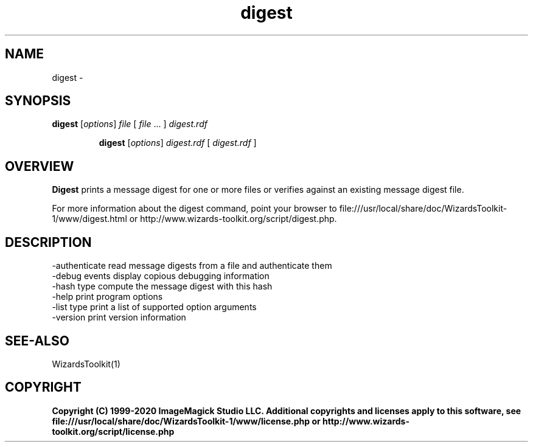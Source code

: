 .TH digest 1 "Date: 2005/03/01 01:00:00" "Wizards Toolkit"
.SH NAME
digest \- 
.SH SYNOPSIS
.TP
\fBdigest\fP [\fIoptions\fP] \fIfile\fP  [ \fIfile\fP ... ] \fIdigest.rdf\fP

\fBdigest\fP [\fIoptions\fP] \fIdigest.rdf\fP [ \fIdigest.rdf\fP ]
.SH OVERVIEW
\fBDigest\fP prints a message digest for one or more files or verifies against an existing message digest file.

For more information about the digest command, point your browser to file:///usr/local/share/doc/WizardsToolkit-1/www/digest.html or http://www.wizards-toolkit.org/script/digest.php.
.SH DESCRIPTION
  -authenticate        read message digests from a file and authenticate them
  -debug events        display copious debugging information
  -hash type           compute the message digest with this hash
  -help                print program options
  -list type           print a list of supported option arguments
  -version             print version information

.SH SEE-ALSO
WizardsToolkit(1)

.SH COPYRIGHT

\fBCopyright (C) 1999-2020 ImageMagick Studio LLC. Additional copyrights and licenses apply to this software, see file:///usr/local/share/doc/WizardsToolkit-1/www/license.php or http://www.wizards-toolkit.org/script/license.php\fP
